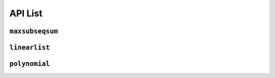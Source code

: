 API List
========

``maxsubseqsum``
----------------

.. autosummary::
   :nosignatures:

   maxsubseqsum
   maxsubseqsum.brute_force_enumeration
   maxsubseqsum.optimized_enumeration
   maxsubseqsum.divide_and_conquer
   maxsubseqsum.dynamic_programming


``linearlist``
--------------

.. autosummary::
   :nosignatures:

   linearlist
   linearlist.SequentialList
   linearlist.SequentialDualStack
   linearlist.SequentialQueue
   linearlist.Node
   linearlist.LinkedList
   linearlist.LinkedStack
   linearlist.LinkedQueue


``polynomial``
--------------
   
.. autosummary::
   :nosignatures:

   polynomial
   polynomial.PolyNode
   polynomial.Polynomial